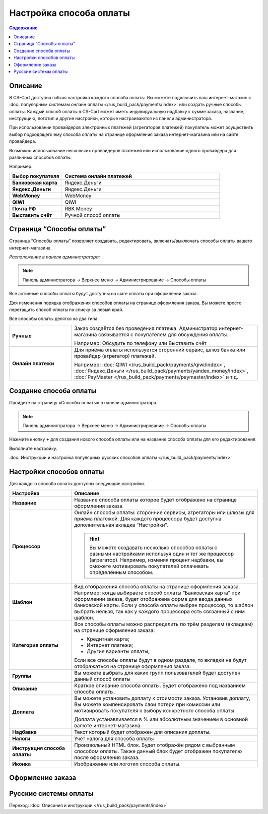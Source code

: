 Настройка способа оплаты
------------------------

.. contents:: Содержание
    :local: 
    :depth: 2

Описание
========

В CS-Cart доступна гибкая настройка каждого способа оплаты. Вы можете подключить ваш интернет-магазин к :doc:`популярным системам онлайн оплаты </rus_build_pack/payments/index>` или создать ручные способы оплаты. Каждый способ оплаты в CS-Cart может иметь индивидуальную надбавку к сумме заказа, название, инструкцию, логотип и другие настройки, которые настраиваются из панели администратора. 

При использовании провайдеров электронных платежей  (агрегаторов платежей) покупатель может осуществить выбор подходящего ему способа оплаты на странице оформления заказа интернет-магазина или на сайте провайдера. 

Возможно использование нескольких провайдеров платежей или использование одного провайдера для различных способов оплаты.

Например:

.. list-table::
    :header-rows: 1
    :stub-columns: 1
    :widths: 10 30

    *   -   Выбор покупателя
        -   Система онлайн платежей

    *   -   Банковская карта
        -   Яндекс.Деньги

    *   -   Яндекс.Деньги
        -   Яндекс.Деньги

    *   -   WebMoney
        -   WebMoney

    *   -   QIWI
        -   QIWI

    *   -   Почта РФ
        -   RBK Money

    *   -   Выставить счёт
        -   Ручной способ оплаты


Страница “Способы оплаты”
=========================

Страница “Способы оплаты” позволяет создавать, редактировать, включать/выключать способы оплаты вашего интернет-магазина.

*Расположение в панели администратора:*

.. note:: 

    Панель администратора → Верхнее меню → Администрирование → Способы оплаты

.. fancybox:: img/payments_007.png
    :alt: Payments

Все активные способы оплаты будут доступны на шаге оплаты при оформлении заказа.

.. fancybox:: img/payments_012.png
    :alt: Payments page

Для изменения порядка отображения способов оплаты на странице оформления заказа, Вы можете просто перетащить способ оплаты по списку за левый край.

.. fancybox:: img/payments_013.png
    :alt: Payments

Все способы оплаты делятся на два типа:

.. list-table::
    :stub-columns: 1
    :widths: 10 30

    *   -   Ручные

        -   Заказ создаётся без проведения платежа. Администратор интернет-магазина связывается с покупателем для обсуждения оплаты.

            Например: Обсудить по телефону или Выставить счёт

    *   -   Онлайн платежи

        -   Для приёма оплаты используется сторонний сервис, шлюз банка или провайдер (агрегатор) платежей.

            Например: :doc:`QIWI </rus_build_pack/payments/qiwi/index>`, :doc:`Яндекс.Деньги </rus_build_pack/payments/yandex_money/index>`, :doc:`PayMaster </rus_build_pack/payments/paymaster/index>` и т.д.


Создание способа оплаты
=======================

Пройдите на страницу «Способы оплаты» в панели администратора.

.. note:: 

    Панель администратора → Верхнее меню → Администрирование → Способы оплаты

.. fancybox:: img/payments_007.png
    :alt: Payments

Нажмите кнопку **+** для создания нового способа оплаты или на название способа оплаты для его редактирования.

.. fancybox:: img/payments_014.png
    :alt: Payments

Выполните настройку.

:doc:`Инструкции и настройка популярных русских способов оплаты </rus_build_pack/payments/index>`

Настройки способов оплаты
=========================

.. fancybox:: img/payments_019.png
    :alt: Payments

Для каждого способа оплаты доступны следующие настройки.

.. list-table::
    :header-rows: 1
    :stub-columns: 1
    :widths: 10 30

    *   -   Настройка
        -   Описание

    *   -   Название 
        -   Название способа оплаты которое будет отображено на странице оформления заказа.

    *   -   Процессор    
        -   Онлайн способы оплаты: сторонние сервисы, агрегаторы или шлюзы для приёма платежей. Для каждого процессора будет доступна дополнительная вкладка “Настройки”.

            .. hint::

                Вы можете создавать несколько способов оплаты с разными настройками используя один и тот же процессор (агрегатор). Например, изменяя процент надбавки, вы сможете мотивировать покупателей оплачивать определённым способом.

    *   -   Шаблон    
        -   Вид отображения способа оплаты на странице оформления заказа. Например: когда выбираете способ оплаты “Банковская карта” при оформлении заказа, будет отображена форма для ввода данных банковской карты. Если у способа оплаты выбран процессор, то шаблон выбрать нельзя, так как у каждого процессора есть связанный с ним шаблон.

    *   -   Категория оплаты    
        -   Все способы оплаты можно распределить по трём разделам (вкладкам) на странице оформления заказа:

            *   Кредитная карта;
            *   Интернет платежи;
            *   Другие варианты оплаты;

            Если все способы оплаты будут в одном разделе, то вкладки не будут отображаться на странице оформления заказа.

            .. fancybox:: img/payments_016.png
                    :alt: Payments

    *   -   Группы    
        -   Вы можете выбрать для каких групп пользователей будет доступен данный способ оплаты

    *   -   Описание
        -   Краткое описание способа оплаты. Будет отображено под названием способа оплаты.

            .. fancybox:: img/payments_015.png
                :alt: Payments

    *   -   Доплата
        -   Вы можете установить доплату к стоимости заказа. Установив доплату, Вы можете компенсировать свои потери при комиссии или мотивировать покупателя к выбору конкретного способа оплаты.

            Доплата устанавливается в % или абсолютным значением в основной валюте интернет-магазина.

    *   -   Надбавка
        -   Текст который будет отображен для описания доплаты.

    *   -   Налоги
        -   Учёт налога для способа оплаты

    *   -   Инструкция способа оплаты
        -   Произвольный HTML блок. Будет отображён рядом с выбранным способом оплаты. Также данный блок будет отображен покупателю после оформления заказа.

    *   -   Иконка
        -   Изображение или логотип способа оплаты.

Оформление заказа
=================

.. fancybox:: img/payments_018.png
    :alt: Payments

Русские системы оплаты
======================

Переход: :doc:`Описания и инструкции </rus_build_pack/payments/index>`